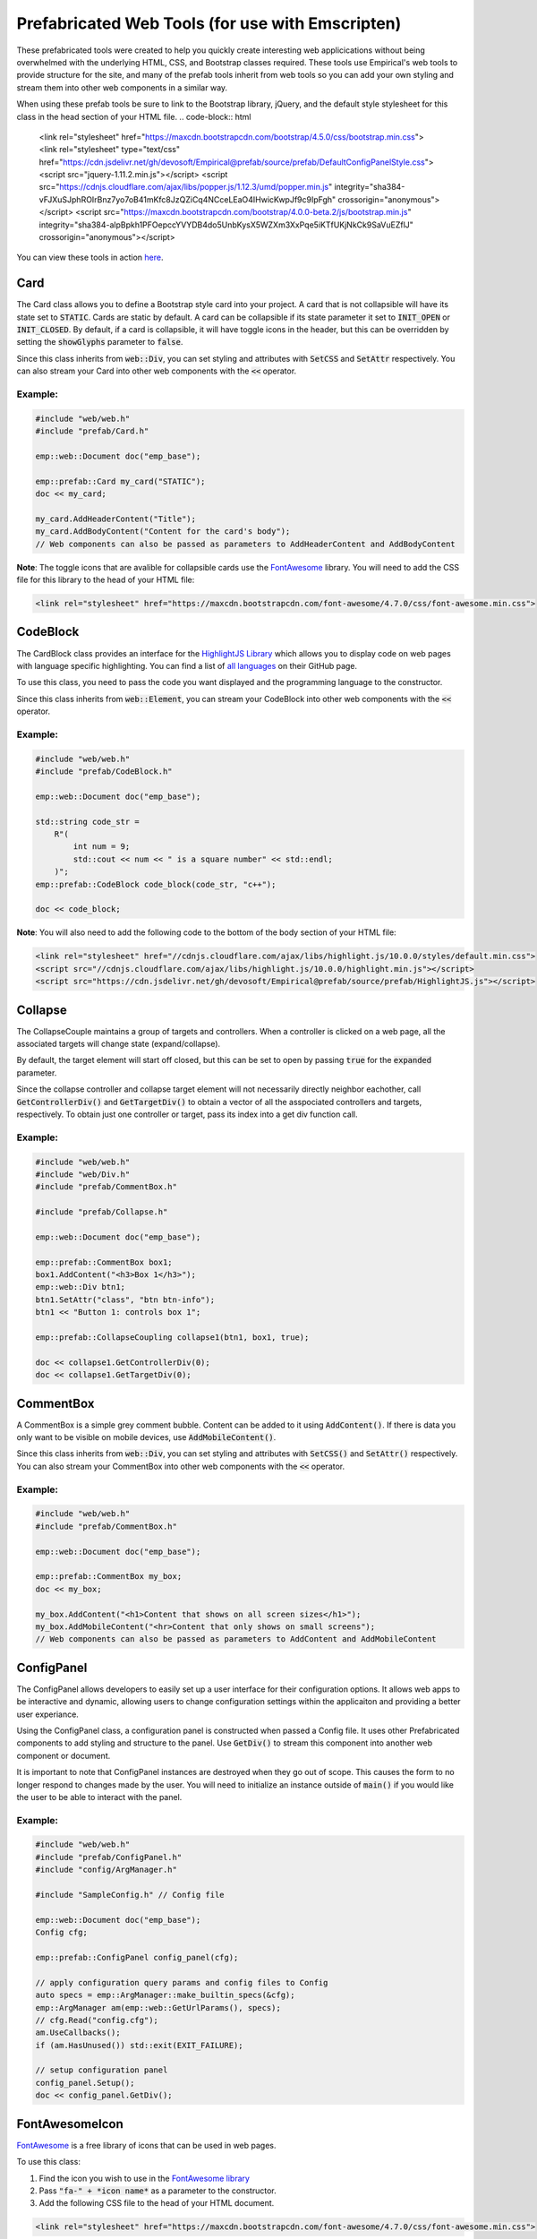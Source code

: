 Prefabricated Web Tools (for use with Emscripten)
=================================================

These prefabricated tools were created to help you quickly create interesting web applicications without being overwhelmed with the underlying HTML, CSS, and Bootstrap classes required. 
These tools use Empirical's web tools to provide structure for the site, and many of the prefab tools inherit from web tools so you can add your own styling and stream them into other web components in a similar way.

When using these prefab tools be sure to link to the Bootstrap library, jQuery, and the default style stylesheet for this class in the head section of your HTML file.
.. code-block:: html

    <link rel="stylesheet" href="https://maxcdn.bootstrapcdn.com/bootstrap/4.5.0/css/bootstrap.min.css">
    <link rel="stylesheet" type="text/css" href="https://cdn.jsdelivr.net/gh/devosoft/Empirical@prefab/source/prefab/DefaultConfigPanelStyle.css">
    <script src="jquery-1.11.2.min.js"></script>
    <script src="https://cdnjs.cloudflare.com/ajax/libs/popper.js/1.12.3/umd/popper.min.js" integrity="sha384-vFJXuSJphROIrBnz7yo7oB41mKfc8JzQZiCq4NCceLEaO4IHwicKwpJf9c9IpFgh" crossorigin="anonymous"></script>
    <script src="https://maxcdn.bootstrapcdn.com/bootstrap/4.0.0-beta.2/js/bootstrap.min.js" integrity="sha384-alpBpkh1PFOepccYVYDB4do5UnbKysX5WZXm3XxPqe5iKTfUKjNkCk9SaVuEZflJ" crossorigin="anonymous"></script>

You can view these tools in action `here <https://devosoft.github.io/empirical-prefab-demo/empirical-prefab-demo>`_.

Card
~~~~
The Card class allows you to define a Bootstrap style card into your project.
A card that is not collapsible will have its state set to :code:`STATIC`.
Cards are static by default.
A card can be collapsible if its state parameter it set to :code:`INIT_OPEN` or :code:`INIT_CLOSED`.
By default, if a card is collapsible, it will have toggle icons in the header, but this can be overridden by setting the :code:`showGlyphs` parameter to :code:`false`.

Since this class inherits from :code:`web::Div`, you can set styling and attributes with :code:`SetCSS` and :code:`SetAttr` respectively. 
You can also stream your Card into other web components with the :code:`<<` operator.

Example:
********
.. code-block:: c++

    #include "web/web.h"
    #include "prefab/Card.h"

    emp::web::Document doc("emp_base");

    emp::prefab::Card my_card("STATIC");
    doc << my_card;

    my_card.AddHeaderContent("Title");
    my_card.AddBodyContent("Content for the card's body");
    // Web components can also be passed as parameters to AddHeaderContent and AddBodyContent
    
**Note**: The toggle icons that are avalible for collapsible cards use the `FontAwesome`_ library. 
You will need to add the CSS file for this library to the head of your HTML file:

.. code-block:: html

    <link rel="stylesheet" href="https://maxcdn.bootstrapcdn.com/font-awesome/4.7.0/css/font-awesome.min.css">

CodeBlock
~~~~~~~~~
The CardBlock class provides an interface for the `HighlightJS Library`_ which allows you to display code on web pages with language specific highlighting. 
You can find a list of `all languages`_ on their GitHub page.

To use this class, you need to pass the code you want displayed and the programming language to the constructor. 

Since this class inherits from :code:`web::Element`, you can stream your CodeBlock into other web components with the :code:`<<` operator.

Example:
********
.. code-block:: c++

    #include "web/web.h"
    #include "prefab/CodeBlock.h"

    emp::web::Document doc("emp_base");
    
    std::string code_str = 
        R"(
            int num = 9;
            std::cout << num << " is a square number" << std::endl;
        )";
    emp::prefab::CodeBlock code_block(code_str, "c++");

    doc << code_block;
    
**Note**: You will also need to add the following code to the bottom of the body section of your HTML file:

.. code-block:: html

    <link rel="stylesheet" href="//cdnjs.cloudflare.com/ajax/libs/highlight.js/10.0.0/styles/default.min.css">
    <script src="//cdnjs.cloudflare.com/ajax/libs/highlight.js/10.0.0/highlight.min.js"></script>
    <script src="https://cdn.jsdelivr.net/gh/devosoft/Empirical@prefab/source/prefab/HighlightJS.js"></script>

    
.. _HighlightJS Library: https://highlightjs.org/
.. _all languages: https://github.com/highlightjs/highlight.js/blob/master/SUPPORTED_LANGUAGES.md
    
Collapse
~~~~~~~~
The CollapseCouple maintains a group of targets and controllers. 
When a controller is clicked on a web page, all the associated targets will change state (expand/collapse).

By default, the target element will start off closed, but this can be set to open by passing :code:`true` for the :code:`expanded` parameter.

Since the collapse controller and collapse target element will not necessarily directly neighbor eachother, call :code:`GetControllerDiv()` and :code:`GetTargetDiv()` to obtain a vector of all the asspociated controllers and targets, respectively.
To obtain just one controller or target, pass its index into a get div function call.

Example:
********
.. code-block:: cpp

    #include "web/web.h"
    #include "web/Div.h"
    #include "prefab/CommentBox.h"

    #include "prefab/Collapse.h"

    emp::web::Document doc("emp_base");

    emp::prefab::CommentBox box1;
    box1.AddContent("<h3>Box 1</h3>");
    emp::web::Div btn1;
    btn1.SetAttr("class", "btn btn-info");
    btn1 << "Button 1: controls box 1";

    emp::prefab::CollapseCoupling collapse1(btn1, box1, true);

    doc << collapse1.GetControllerDiv(0);
    doc << collapse1.GetTargetDiv(0);

CommentBox
~~~~~~~~~~
A CommentBox is a simple grey comment bubble. 
Content can be added to it using :code:`AddContent()`. 
If there is data you only want to be visible on mobile devices, use :code:`AddMobileContent()`.

Since this class inherits from :code:`web::Div`, you can set styling and attributes with :code:`SetCSS()` and :code:`SetAttr()` respectively. 
You can also stream your CommentBox into other web components with the :code:`<<` operator.

Example:
********
.. code-block:: cpp

    #include "web/web.h"
    #include "prefab/CommentBox.h"

    emp::web::Document doc("emp_base");

    emp::prefab::CommentBox my_box;
    doc << my_box;

    my_box.AddContent("<h1>Content that shows on all screen sizes</h1>"); 
    my_box.AddMobileContent("<hr>Content that only shows on small screens");
    // Web components can also be passed as parameters to AddContent and AddMobileContent

ConfigPanel
~~~~~~~~~~~
The ConfigPanel allows developers to easily set up a user interface for their configuration options.
It allows web apps to be interactive and dynamic, allowing users to change configuration settings within the applicaiton and providing a better user experiance. 

Using the ConfigPanel class, a configuration panel is constructed when passed a Config file. 
It uses other Prefabricated components to add styling and structure to the panel. 
Use :code:`GetDiv()` to stream this component into another web component or document.

It is important to note that ConfigPanel instances are destroyed when they go out of scope.
This causes the form to no longer respond to changes made by the user.
You will need to initialize an instance outside of :code:`main()` if you would like the user to be able to interact with the panel.

Example:
********
.. code-block:: cpp

    #include "web/web.h"
    #include "prefab/ConfigPanel.h"
    #include "config/ArgManager.h"

    #include "SampleConfig.h" // Config file

    emp::web::Document doc("emp_base");
    Config cfg;

    emp::prefab::ConfigPanel config_panel(cfg);

    // apply configuration query params and config files to Config
    auto specs = emp::ArgManager::make_builtin_specs(&cfg);
    emp::ArgManager am(emp::web::GetUrlParams(), specs);
    // cfg.Read("config.cfg");
    am.UseCallbacks();
    if (am.HasUnused()) std::exit(EXIT_FAILURE);

    // setup configuration panel
    config_panel.Setup();
    doc << config_panel.GetDiv();

FontAwesomeIcon
~~~~~~~~~~~~~~~
`FontAwesome`_ is a free library of icons that can be used in web pages.

To use this class:

1. Find the icon you wish to use in the `FontAwesome library`_
2. Pass :code:`"fa-" + *icon name*` as a parameter to the constructor.
3. Add the following CSS file to the head of your HTML document.

.. code-block:: html

    <link rel="stylesheet" href="https://maxcdn.bootstrapcdn.com/font-awesome/4.7.0/css/font-awesome.min.css">
    
Since this class inherits from :code:`web::Element`, you can set styling and attributes with :code:`SetCSS()` and :code:`SetAttr()` respectively. 
You can also stream your FontAwesomeIcon into other web components with the :code:`<<` operator.

Example:
********
.. code-block:: cpp

    #include "web/web.h"
    #include "prefab/FontAwesomeIcon.h"

    emp::web::Document doc("emp_base");

    emp::prefab::FontAwesomeIcon my_icon("fa-paw");
    doc << my_icon;
    
    my_icon.AddClass("custom_class");
    
.. _FontAwesome: https://fontawesome.com/v4.7.0/
.. _FontAwesome library: https://fontawesome.com/v4.7.0/icons/

LoadingIcon
~~~~~~~~~~~
The LoadingIcon class is used to add an animated loading icon. 
One possible use for this icon is to be displayed while the contents of a web page is loading. 
The icon is provided by `FontAwesome`_, so you will need to add its CSS to your HTML file to use this class.

.. code-block:: html

    <link rel="stylesheet" href="https://maxcdn.bootstrapcdn.com/font-awesome/4.7.0/css/font-awesome.min.css">
  
Since this class inherits from :code:`web::Element`, you can set styling and attributes with :code:`SetCSS()` and :code:`SetAttr()` respectively. 
You can also stream your LoadingIcon into other web components with the :code:`<<` operator.

Example:
********
.. code-block:: cpp

    #include "web/web.h"
    #include "prefab/LoadingIcon.h"

    emp::web::Document doc("emp_base");

    emp::prefab::LoadingIcon spinner;
    doc << spinner;

LoadingModal
~~~~~~~~~~~~
The LoadingModal header file makes adding a loading modal to a web page easy. 
It will appear while the content of the page is rendering and will disappear when the page has completed loading.

This header file is slightly different from the other prefab web tools. 
To place the loading modal on your web page, you must import the LoadingModal.js script into your HTML file right after the opening body tag. 
To close the modal you must call the :code:`CloseLoadingModal()` function in your .cc file after loading the desired content into the doc.

Example:
********
.. code-block:: cpp

    // .cc file
    #include "web/web.h"
    #include "LoadingModal.h"

    emp::web::Document doc("emp_base");

    // Add elements to the doc a normal

    emp::prefab::CloseLoadingModal();

.. code-block:: html

    <!-- HTML file -->
    <html>
    <head>
        <link rel="stylesheet" href="https://maxcdn.bootstrapcdn.com/bootstrap/4.5.0/css/bootstrap.min.css">
        <link rel="stylesheet" type="text/css" href="https://cdn.jsdelivr.net/gh/devosoft/Empirical@prefab/source/prefab/DefaultConfigPanelStyle.css">
        <script src="jquery-1.11.2.min.js"></script>
        <script src="https://cdnjs.cloudflare.com/ajax/libs/popper.js/1.12.3/umd/popper.min.js" integrity="sha384-vFJXuSJphROIrBnz7yo7oB41mKfc8JzQZiCq4NCceLEaO4IHwicKwpJf9c9IpFgh" crossorigin="anonymous"></script>
        <script src="https://maxcdn.bootstrapcdn.com/bootstrap/4.0.0-beta.2/js/bootstrap.min.js" integrity="sha384-alpBpkh1PFOepccYVYDB4do5UnbKysX5WZXm3XxPqe5iKTfUKjNkCk9SaVuEZflJ" crossorigin="anonymous"></script>
    </head>
    <body>
        <!-- Loading Modal JS -->
        <script src="https://cdn.jsdelivr.net/gh/devosoft/Empirical@prefab/source/prefab/LoadingModal.js"></script>

        <!-- Rest of body section -->
    </body>
    </html>

Modal
~~~~~
The Modal class can be used to create Bootstrap modals that pops up in the middle of the screen. 

Since this class inherits from :code:`web::Div`, you can stream your Modal into other web components with the :code:`<<` operator. 
You can also set the background color of the Modal with :code:`SetBackground()` passing it a string with a color name or its hex code value.

Example:
********
.. code-block:: cpp

    #include "web/web.h"
    #include "web/Button.h"
    #include "prefab/Modal.h"

    emp::web::Document doc("emp_base");

    emp::prefab::Modal modal;
    doc << modal;

    modal.AddHeaderContent("<h3>Modal Header Section</h3>");
    modal.AddBodyContent("This is the content of the modal");

    modal.AddFooterContent("Modal Footer Section");
    UI::Button close_btn([](){;}, "Close");
    close_btn.SetAttr("class", "btn btn-secondary");
    modal.AddFooterContent(close_btn);
    modal.AddButton(close_btn);

    modal.AddClosingX();

    UI::Button modal_btn([](){;}, "Show Modal");
    doc << modal_btn;
    modal_btn.SetAttr("class", "btn btn-info");
    modal.AddButton(modal_btn);

ToggleSwitch
~~~~~~~~~~~~
The ToggleSwitch class wraps checkbox input with Bootstrap custom swtich classes.
If you need to add a CSS class to the Input, do it after the creating the ToggleSwitch instance with :code:`AddClass()`.


Since this class inherits from :code:`web::Element`, you can set styling and attributes with :code:`SetCSS()` and :code:`SetAttr()` respectively. 
You can also stream your ToggleSwitch into other web components with the :code:`<<` operator.

Example:
********
.. code-block:: cpp

    #include "web/web.h"
    #include "prefab/ToggleSwitch.h"

    emp::prefab::ToggleSwitch on_switch([](std::string val){}, "Switch Defult On", true, "user_defined_switch_id");
    doc << on_switch;

    doc << "<br>";

    emp::prefab::ToggleSwitch off_switch([](std::string val){}, NULL, false);
    doc << off_switch;
    off_switch.AddLabel("Switch Defult Off");

Add the link to Bootstrap in the head of your HTML file:
.. code-block:: html

    <link rel="stylesheet" href="https://maxcdn.bootstrapcdn.com/bootstrap/4.5.0/css/bootstrap.min.css">
